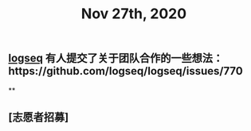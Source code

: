#+TITLE: Nov 27th, 2020

** [[file:../pages/logseq.org][logseq]] 有人提交了关于团队合作的一些想法：https://github.com/logseq/logseq/issues/770
**
** [志愿者招募]
